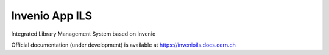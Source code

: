 ..
    Copyright (C) 2018-2020 CERN.

    invenio-app-ils is free software; you can redistribute it and/or modify it
    under the terms of the MIT License; see LICENSE file for more details.

=================
 Invenio App ILS
=================

.. image:: https://img.shields.io/travis/inveniosoftware/invenio-app-ils.svg
        :target: https://travis-ci.org/inveniosoftware/invenio-app-ils

.. image:: https://img.shields.io/coveralls/inveniosoftware/invenio-app-ils.svg
        :target: https://coveralls.io/r/inveniosoftware/invenio-app-ils

.. image:: https://img.shields.io/github/license/inveniosoftware/invenio-app-ils.svg
        :target: https://github.com/inveniosoftware/invenio-app-ils/blob/master/LICENSE

Integrated Library Management System based on Invenio

Official documentation (under development) is available at
https://invenioils.docs.cern.ch
